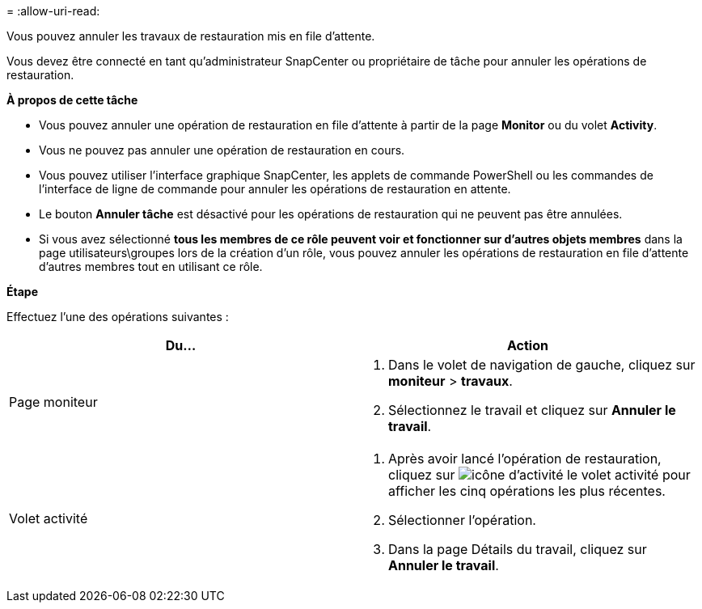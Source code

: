 = 
:allow-uri-read: 


Vous pouvez annuler les travaux de restauration mis en file d'attente.

Vous devez être connecté en tant qu'administrateur SnapCenter ou propriétaire de tâche pour annuler les opérations de restauration.

*À propos de cette tâche*

* Vous pouvez annuler une opération de restauration en file d'attente à partir de la page *Monitor* ou du volet *Activity*.
* Vous ne pouvez pas annuler une opération de restauration en cours.
* Vous pouvez utiliser l'interface graphique SnapCenter, les applets de commande PowerShell ou les commandes de l'interface de ligne de commande pour annuler les opérations de restauration en attente.
* Le bouton *Annuler tâche* est désactivé pour les opérations de restauration qui ne peuvent pas être annulées.
* Si vous avez sélectionné *tous les membres de ce rôle peuvent voir et fonctionner sur d'autres objets membres* dans la page utilisateurs\groupes lors de la création d'un rôle, vous pouvez annuler les opérations de restauration en file d'attente d'autres membres tout en utilisant ce rôle.


*Étape*

Effectuez l'une des opérations suivantes :

|===
| Du... | Action 


 a| 
Page moniteur
 a| 
. Dans le volet de navigation de gauche, cliquez sur *moniteur* > *travaux*.
. Sélectionnez le travail et cliquez sur *Annuler le travail*.




 a| 
Volet activité
 a| 
. Après avoir lancé l'opération de restauration, cliquez sur image:../media/activity_pane_icon.gif["icône d'activité"] le volet activité pour afficher les cinq opérations les plus récentes.
. Sélectionner l'opération.
. Dans la page Détails du travail, cliquez sur *Annuler le travail*.


|===